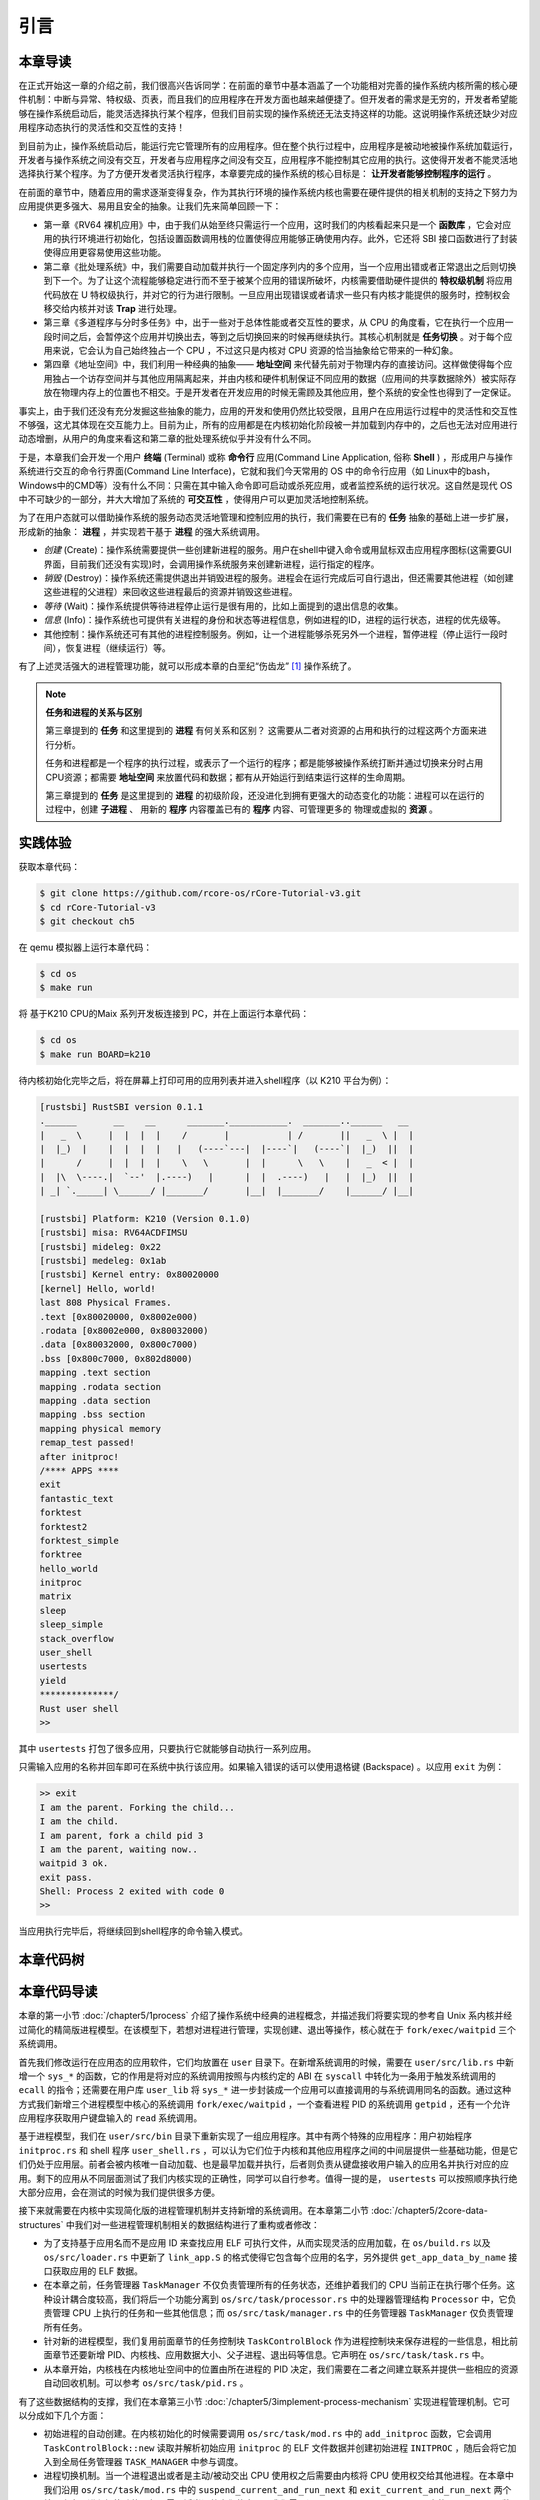 引言
===========================================

本章导读
-------------------------------------------

在正式开始这一章的介绍之前，我们很高兴告诉同学：在前面的章节中基本涵盖了一个功能相对完善的操作系统内核所需的核心硬件机制：中断与异常、特权级、页表，而且我们的应用程序在开发方面也越来越便捷了。但开发者的需求是无穷的，开发者希望能够在操作系统启动后，能灵活选择执行某个程序，但我们目前实现的操作系统还无法支持这样的功能。这说明操作系统还缺少对应用程序动态执行的灵活性和交互性的支持！

到目前为止，操作系统启动后，能运行完它管理所有的应用程序。但在整个执行过程中，应用程序是被动地被操作系统加载运行，开发者与操作系统之间没有交互，开发者与应用程序之间没有交互，应用程序不能控制其它应用的执行。这使得开发者不能灵活地选择执行某个程序。为了方便开发者灵活执行程序，本章要完成的操作系统的核心目标是： **让开发者能够控制程序的运行** 。

在前面的章节中，随着应用的需求逐渐变得复杂，作为其执行环境的操作系统内核也需要在硬件提供的相关机制的支持之下努力为应用提供更多强大、易用且安全的抽象。让我们先来简单回顾一下：

- 第一章《RV64 裸机应用》中，由于我们从始至终只需运行一个应用，这时我们的内核看起来只是一个 **函数库** ，它会对应用的执行环境进行初始化，包括设置函数调用栈的位置使得应用能够正确使用内存。此外，它还将 SBI 接口函数进行了封装使得应用更容易使用这些功能。
- 第二章《批处理系统》中，我们需要自动加载并执行一个固定序列内的多个应用，当一个应用出错或者正常退出之后则切换到下一个。为了让这个流程能够稳定进行而不至于被某个应用的错误所破坏，内核需要借助硬件提供的 **特权级机制** 将应用代码放在 U 特权级执行，并对它的行为进行限制。一旦应用出现错误或者请求一些只有内核才能提供的服务时，控制权会移交给内核并对该 **Trap** 进行处理。
- 第三章《多道程序与分时多任务》中，出于一些对于总体性能或者交互性的要求，从 CPU 的角度看，它在执行一个应用一段时间之后，会暂停这个应用并切换出去，等到之后切换回来的时候再继续执行。其核心机制就是 **任务切换** 。对于每个应用来说，它会认为自己始终独占一个 CPU ，不过这只是内核对 CPU 资源的恰当抽象给它带来的一种幻象。
- 第四章《地址空间》中，我们利用一种经典的抽象—— **地址空间** 来代替先前对于物理内存的直接访问。这样做使得每个应用独占一个访存空间并与其他应用隔离起来，并由内核和硬件机制保证不同应用的数据（应用间的共享数据除外）被实际存放在物理内存上的位置也不相交。于是开发者在开发应用的时候无需顾及其他应用，整个系统的安全性也得到了一定保证。

事实上，由于我们还没有充分发掘这些抽象的能力，应用的开发和使用仍然比较受限，且用户在应用运行过程中的灵活性和交互性不够强，这尤其体现在交互能力上。目前为止，所有的应用都是在内核初始化阶段被一并加载到内存中的，之后也无法对应用进行动态增删，从用户的角度来看这和第二章的批处理系统似乎并没有什么不同。

.. _term-terminal:
.. _term-command-line:

于是，本章我们会开发一个用户 **终端** (Terminal) 或称 **命令行** 应用(Command Line Application, 俗称 **Shell** ) ，形成用户与操作系统进行交互的命令行界面(Command Line Interface)，它就和我们今天常用的 OS 中的命令行应用（如 Linux中的bash，Windows中的CMD等）没有什么不同：只需在其中输入命令即可启动或杀死应用，或者监控系统的运行状况。这自然是现代 OS 中不可缺少的一部分，并大大增加了系统的 **可交互性** ，使得用户可以更加灵活地控制系统。

为了在用户态就可以借助操作系统的服务动态灵活地管理和控制应用的执行，我们需要在已有的 **任务** 抽象的基础上进一步扩展，形成新的抽象： **进程** ，并实现若干基于 **进程** 的强大系统调用。

- *创建* (Create)：操作系统需要提供一些创建新进程的服务。用户在shell中键入命令或用鼠标双击应用程序图标(这需要GUI界面，目前我们还没有实现)时，会调用操作系统服务来创建新进程，运行指定的程序。
- *销毁* (Destroy)：操作系统还需提供退出并销毁进程的服务。进程会在运行完成后可自行退出，但还需要其他进程（如创建这些进程的父进程）来回收这些进程最后的资源并销毁这些进程。
- *等待* (Wait)：操作系统提供等待进程停止运行是很有用的，比如上面提到的退出信息的收集。
- *信息* (Info)：操作系统也可提供有关进程的身份和状态等进程信息，例如进程的ID，进程的运行状态，进程的优先级等。
- 其他控制：操作系统还可有其他的进程控制服务。例如，让一个进程能够杀死另外一个进程，暂停进程（停止运行一段时间），恢复进程（继续运行）等。


有了上述灵活强大的进程管理功能，就可以形成本章的白垩纪“伤齿龙” [#troodon]_ 操作系统了。

.. note::

   **任务和进程的关系与区别**

   第三章提到的 **任务** 和这里提到的 **进程** 有何关系和区别？ 这需要从二者对资源的占用和执行的过程这两个方面来进行分析。

   任务和进程都是一个程序的执行过程，或表示了一个运行的程序；都是能够被操作系统打断并通过切换来分时占用CPU资源；都需要 **地址空间** 来放置代码和数据；都有从开始运行到结束运行这样的生命周期。

   第三章提到的 **任务** 是这里提到的 **进程** 的初级阶段，还没进化到拥有更强大的动态变化的功能：进程可以在运行的过程中，创建 **子进程** 、 用新的 **程序** 内容覆盖已有的 **程序** 内容、可管理更多的 物理或虚拟的 **资源** 。
 


实践体验
-------------------------------------------

获取本章代码：

.. code-block:: console

   $ git clone https://github.com/rcore-os/rCore-Tutorial-v3.git
   $ cd rCore-Tutorial-v3
   $ git checkout ch5

在 qemu 模拟器上运行本章代码：

.. code-block:: console

   $ cd os
   $ make run

将 基于K210 CPU的Maix 系列开发板连接到 PC，并在上面运行本章代码：

.. code-block:: console

   $ cd os
   $ make run BOARD=k210

待内核初始化完毕之后，将在屏幕上打印可用的应用列表并进入shell程序（以 K210 平台为例）：

.. code-block::

   [rustsbi] RustSBI version 0.1.1
   .______       __    __      _______.___________.  _______..______   __
   |   _  \     |  |  |  |    /       |           | /       ||   _  \ |  |
   |  |_)  |    |  |  |  |   |   (----`---|  |----`|   (----`|  |_)  ||  |
   |      /     |  |  |  |    \   \       |  |      \   \    |   _  < |  |
   |  |\  \----.|  `--'  |.----)   |      |  |  .----)   |   |  |_)  ||  |
   | _| `._____| \______/ |_______/       |__|  |_______/    |______/ |__|

   [rustsbi] Platform: K210 (Version 0.1.0)
   [rustsbi] misa: RV64ACDFIMSU
   [rustsbi] mideleg: 0x22
   [rustsbi] medeleg: 0x1ab
   [rustsbi] Kernel entry: 0x80020000
   [kernel] Hello, world!
   last 808 Physical Frames.
   .text [0x80020000, 0x8002e000)
   .rodata [0x8002e000, 0x80032000)
   .data [0x80032000, 0x800c7000)
   .bss [0x800c7000, 0x802d8000)
   mapping .text section
   mapping .rodata section
   mapping .data section
   mapping .bss section
   mapping physical memory
   remap_test passed!
   after initproc!
   /**** APPS ****
   exit
   fantastic_text
   forktest
   forktest2
   forktest_simple
   forktree
   hello_world
   initproc
   matrix
   sleep
   sleep_simple
   stack_overflow
   user_shell
   usertests
   yield
   **************/
   Rust user shell
   >>  

其中 ``usertests`` 打包了很多应用，只要执行它就能够自动执行一系列应用。

只需输入应用的名称并回车即可在系统中执行该应用。如果输入错误的话可以使用退格键 (Backspace) 。以应用 ``exit`` 为例：

.. code-block::

    >> exit
    I am the parent. Forking the child...
    I am the child.
    I am parent, fork a child pid 3
    I am the parent, waiting now..
    waitpid 3 ok.
    exit pass.
    Shell: Process 2 exited with code 0
    >> 

当应用执行完毕后，将继续回到shell程序的命令输入模式。

本章代码树
--------------------------------------

.. code-block::
   :linenos:

   ./os/src
   Rust        25 Files    1760 Lines
   Assembly     3 Files      88 Lines

   ├── bootloader
   │   ├── rustsbi-k210.bin
   │   └── rustsbi-qemu.bin
   ├── LICENSE
   ├── os
   │   ├── build.rs(修改：基于应用名的应用构建器)
   │   ├── Cargo.toml
   │   ├── Makefile
   │   └── src
   │       ├── config.rs
   │       ├── console.rs
   │       ├── entry.asm
   │       ├── lang_items.rs
   │       ├── link_app.S
   │       ├── linker-k210.ld
   │       ├── linker-qemu.ld
   │       ├── loader.rs(修改：基于应用名的应用加载器)
   │       ├── main.rs(修改)
   │       ├── mm(修改：为了支持本章的系统调用对此模块做若干增强)
   │       │   ├── address.rs
   │       │   ├── frame_allocator.rs
   │       │   ├── heap_allocator.rs
   │       │   ├── memory_set.rs
   │       │   ├── mod.rs
   │       │   └── page_table.rs
   │       ├── sbi.rs
   │       ├── syscall
   │       │   ├── fs.rs(修改：新增 sys_read)
   │       │   ├── mod.rs(修改：新的系统调用的分发处理)
   │       │   └── process.rs（修改：新增 sys_getpid/fork/exec/waitpid）
   │       ├── task
   │       │   ├── context.rs
   │       │   ├── manager.rs(新增：任务管理器，为上一章任务管理器功能的一部分)
   │       │   ├── mod.rs(修改：调整原来的接口实现以支持进程)
   │       │   ├── pid.rs(新增：进程标识符和内核栈的 Rust 抽象)
   │       │   ├── processor.rs(新增：处理器管理结构 ``Processor`` ，为上一章任务管理器功能的一部分)
   │       │   ├── switch.rs
   │       │   ├── switch.S
   │       │   └── task.rs(修改：支持进程管理机制的任务控制块)
   │       ├── timer.rs
   │       └── trap
   │           ├── context.rs
   │           ├── mod.rs(修改：对于系统调用的实现进行修改以支持进程系统调用)
   │           └── trap.S
   ├── README.md
   ├── rust-toolchain
   ├── tools
   │   ├── kflash.py
   │   ├── LICENSE
   │   ├── package.json
   │   ├── README.rst
   │   └── setup.py
   └── user(对于用户库 user_lib 进行修改，替换了一套新的测例)
      ├── Cargo.toml
      ├── Makefile
      └── src
         ├── bin
         │   ├── exit.rs
         │   ├── fantastic_text.rs
         │   ├── forktest2.rs
         │   ├── forktest.rs
         │   ├── forktest_simple.rs
         │   ├── forktree.rs
         │   ├── hello_world.rs
         │   ├── initproc.rs
         │   ├── matrix.rs
         │   ├── sleep.rs
         │   ├── sleep_simple.rs
         │   ├── stack_overflow.rs
         │   ├── user_shell.rs
         │   ├── usertests.rs
         │   └── yield.rs
         ├── console.rs
         ├── lang_items.rs
         ├── lib.rs
         ├── linker.ld
         └── syscall.rs


本章代码导读
-----------------------------------------------------

本章的第一小节 :doc:`/chapter5/1process` 介绍了操作系统中经典的进程概念，并描述我们将要实现的参考自 Unix 系内核并经过简化的精简版进程模型。在该模型下，若想对进程进行管理，实现创建、退出等操作，核心就在于 ``fork/exec/waitpid`` 三个系统调用。

首先我们修改运行在应用态的应用软件，它们均放置在 ``user`` 目录下。在新增系统调用的时候，需要在 ``user/src/lib.rs`` 中新增一个 ``sys_*`` 的函数，它的作用是将对应的系统调用按照与内核约定的 ABI 在 ``syscall`` 中转化为一条用于触发系统调用的 ``ecall`` 的指令；还需要在用户库 ``user_lib`` 将 ``sys_*`` 进一步封装成一个应用可以直接调用的与系统调用同名的函数。通过这种方式我们新增三个进程模型中核心的系统调用 ``fork/exec/waitpid`` ，一个查看进程 PID 的系统调用 ``getpid`` ，还有一个允许应用程序获取用户键盘输入的 ``read`` 系统调用。

基于进程模型，我们在 ``user/src/bin`` 目录下重新实现了一组应用程序。其中有两个特殊的应用程序：用户初始程序 ``initproc.rs`` 和 shell 程序 ``user_shell.rs`` ，可以认为它们位于内核和其他应用程序之间的中间层提供一些基础功能，但是它们仍处于应用层。前者会被内核唯一自动加载、也是最早加载并执行，后者则负责从键盘接收用户输入的应用名并执行对应的应用。剩下的应用从不同层面测试了我们内核实现的正确性，同学可以自行参考。值得一提的是， ``usertests`` 可以按照顺序执行绝大部分应用，会在测试的时候为我们提供很多方便。

接下来就需要在内核中实现简化版的进程管理机制并支持新增的系统调用。在本章第二小节 :doc:`/chapter5/2core-data-structures` 中我们对一些进程管理机制相关的数据结构进行了重构或者修改：

- 为了支持基于应用名而不是应用 ID 来查找应用 ELF 可执行文件，从而实现灵活的应用加载，在 ``os/build.rs`` 以及 ``os/src/loader.rs`` 中更新了 ``link_app.S`` 的格式使得它包含每个应用的名字，另外提供 ``get_app_data_by_name`` 接口获取应用的 ELF 数据。
- 在本章之前，任务管理器 ``TaskManager`` 不仅负责管理所有的任务状态，还维护着我们的 CPU 当前正在执行哪个任务。这种设计耦合度较高，我们将后一个功能分离到 ``os/src/task/processor.rs`` 中的处理器管理结构 ``Processor`` 中，它负责管理 CPU 上执行的任务和一些其他信息；而 ``os/src/task/manager.rs`` 中的任务管理器 ``TaskManager`` 仅负责管理所有任务。
- 针对新的进程模型，我们复用前面章节的任务控制块 ``TaskControlBlock`` 作为进程控制块来保存进程的一些信息，相比前面章节还要新增 PID、内核栈、应用数据大小、父子进程、退出码等信息。它声明在 ``os/src/task/task.rs`` 中。
- 从本章开始，内核栈在内核地址空间中的位置由所在进程的 PID 决定，我们需要在二者之间建立联系并提供一些相应的资源自动回收机制。可以参考 ``os/src/task/pid.rs`` 。

有了这些数据结构的支撑，我们在本章第三小节 :doc:`/chapter5/3implement-process-mechanism` 实现进程管理机制。它可以分成如下几个方面：

- 初始进程的自动创建。在内核初始化的时候需要调用 ``os/src/task/mod.rs`` 中的 ``add_initproc`` 函数，它会调用 ``TaskControlBlock::new`` 读取并解析初始应用 ``initproc`` 的 ELF 文件数据并创建初始进程 ``INITPROC`` ，随后会将它加入到全局任务管理器 ``TASK_MANAGER`` 中参与调度。
- 进程切换机制。当一个进程退出或者是主动/被动交出 CPU 使用权之后需要由内核将 CPU 使用权交给其他进程。在本章中我们沿用 ``os/src/task/mod.rs`` 中的 ``suspend_current_and_run_next`` 和 ``exit_current_and_run_next`` 两个接口来实现进程切换功能，但是需要适当调整它们的实现。我们需要调用 ``os/src/task/task.rs`` 中的 ``schedule`` 函数进行进程切换，它会首先切换到处理器的 idle 控制流（即 ``os/src/task/processor`` 的 ``Processor::run`` 方法），然后在里面选取要切换到的进程并切换过去。
- 进程调度机制。在进程切换的时候我们需要选取一个进程切换过去。选取进程逻辑可以参考 ``os/src/task/manager.rs`` 中的 ``TaskManager::fetch_task`` 方法。
- 进程生成机制。这主要是指 ``fork/exec`` 两个系统调用。它们的实现分别可以在 ``os/src/syscall/process.rs`` 中找到，分别基于 ``os/src/process/task.rs`` 中的 ``TaskControlBlock::fork/exec`` 。
- 进程资源回收机制。当一个进程主动退出或出错退出的时候，在 ``exit_current_and_run_next`` 中会立即回收一部分资源并在进程控制块中保存退出码；而需要等到它的父进程通过 ``waitpid`` 系统调用（与 ``fork/exec`` 两个系统调用放在相同位置）捕获到它的退出码之后，它的进程控制块才会被回收，从而所有资源都被回收。
- 进程的I/O输入机制。为了支持用户终端 ``user_shell`` 读取用户键盘输入的功能，还需要实现 ``read`` 系统调用，它可以在 ``os/src/syscall/fs.rs`` 中找到。


.. [#troodon] 伤齿龙是一种灵活的小型恐龙，生存于7500万年前的晚白垩纪，伤齿龙的脑袋与身体的比例是恐龙中最大之一，因此伤齿龙被认为是最有智能的恐龙之一。